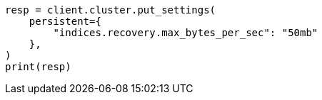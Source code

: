 // This file is autogenerated, DO NOT EDIT
// cluster/update-settings.asciidoc:45

[source, python]
----
resp = client.cluster.put_settings(
    persistent={
        "indices.recovery.max_bytes_per_sec": "50mb"
    },
)
print(resp)
----
